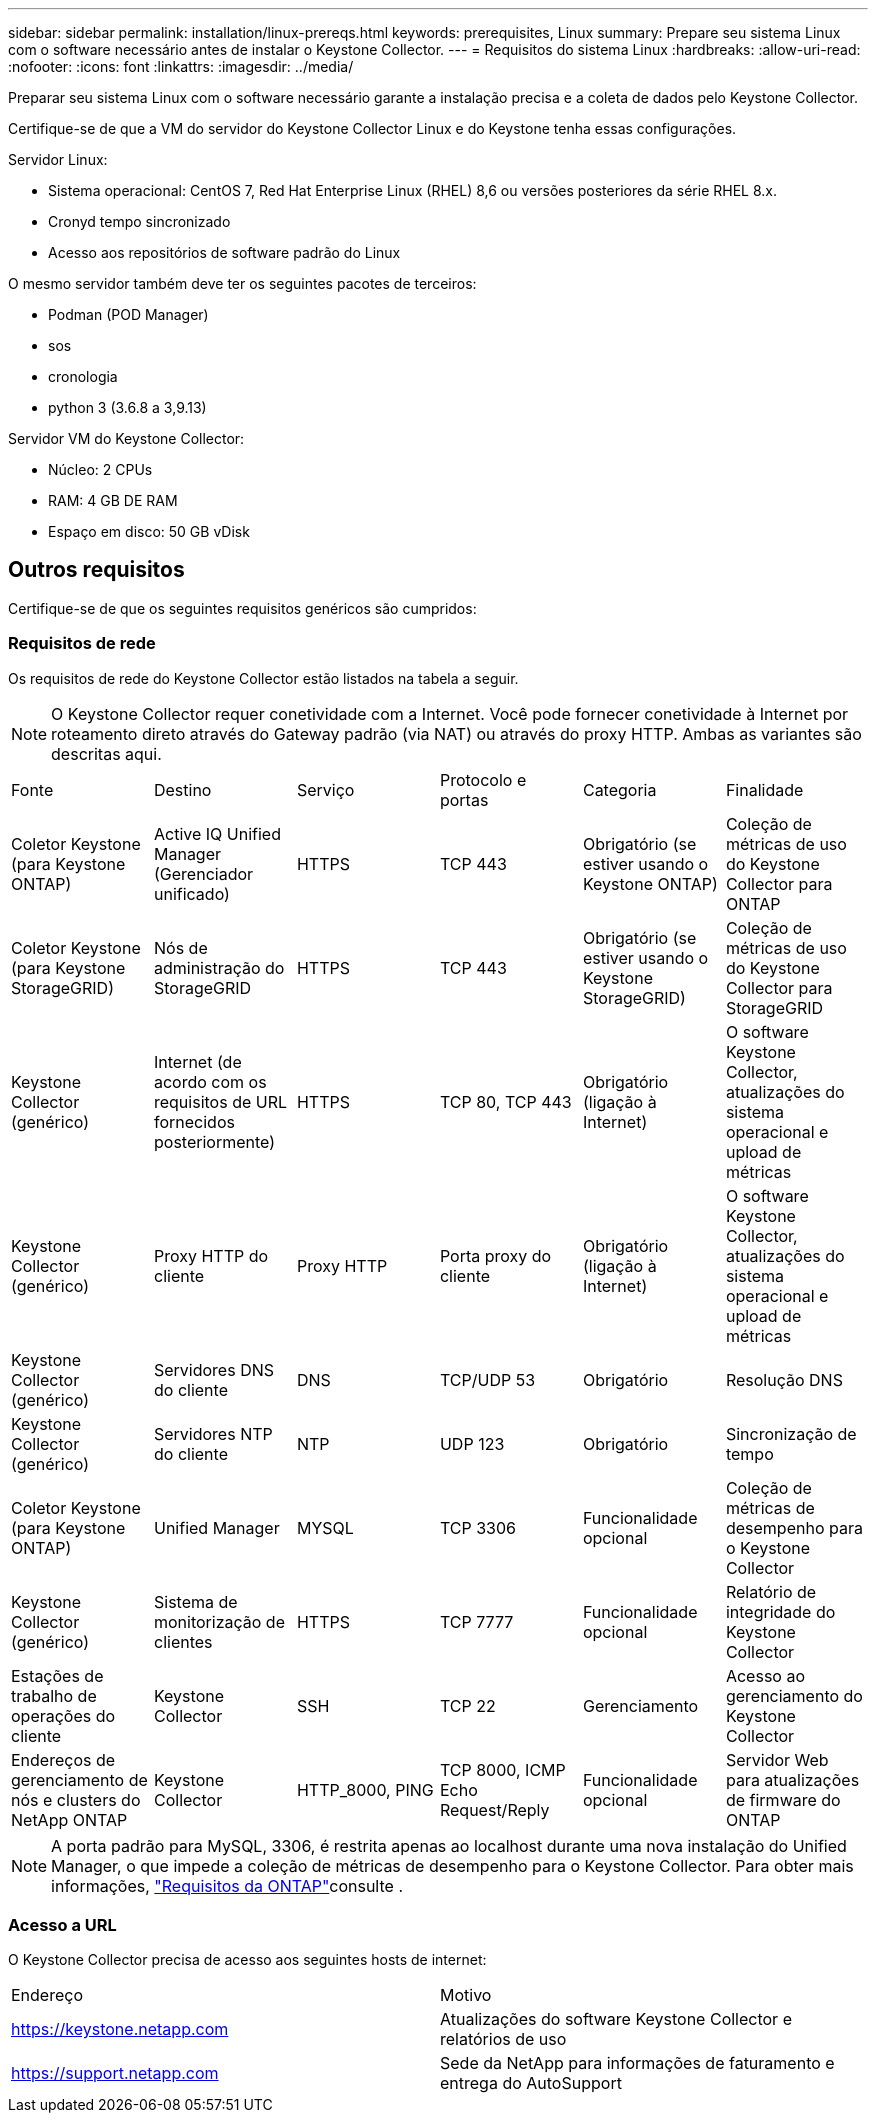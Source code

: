 ---
sidebar: sidebar 
permalink: installation/linux-prereqs.html 
keywords: prerequisites, Linux 
summary: Prepare seu sistema Linux com o software necessário antes de instalar o Keystone Collector. 
---
= Requisitos do sistema Linux
:hardbreaks:
:allow-uri-read: 
:nofooter: 
:icons: font
:linkattrs: 
:imagesdir: ../media/


[role="lead"]
Preparar seu sistema Linux com o software necessário garante a instalação precisa e a coleta de dados pelo Keystone Collector.

Certifique-se de que a VM do servidor do Keystone Collector Linux e do Keystone tenha essas configurações.

.Servidor Linux:
* Sistema operacional: CentOS 7, Red Hat Enterprise Linux (RHEL) 8,6 ou versões posteriores da série RHEL 8.x.
* Cronyd tempo sincronizado
* Acesso aos repositórios de software padrão do Linux


O mesmo servidor também deve ter os seguintes pacotes de terceiros:

* Podman (POD Manager)
* sos
* cronologia
* python 3 (3.6.8 a 3,9.13)


.Servidor VM do Keystone Collector:
* Núcleo: 2 CPUs
* RAM: 4 GB DE RAM
* Espaço em disco: 50 GB vDisk




== Outros requisitos

Certifique-se de que os seguintes requisitos genéricos são cumpridos:



=== Requisitos de rede

Os requisitos de rede do Keystone Collector estão listados na tabela a seguir.


NOTE: O Keystone Collector requer conetividade com a Internet. Você pode fornecer conetividade à Internet por roteamento direto através do Gateway padrão (via NAT) ou através do proxy HTTP. Ambas as variantes são descritas aqui.

|===


| Fonte | Destino | Serviço | Protocolo e portas | Categoria | Finalidade 


 a| 
Coletor Keystone (para Keystone ONTAP)
 a| 
Active IQ Unified Manager (Gerenciador unificado)
 a| 
HTTPS
 a| 
TCP 443
 a| 
Obrigatório (se estiver usando o Keystone ONTAP)
 a| 
Coleção de métricas de uso do Keystone Collector para ONTAP



 a| 
Coletor Keystone (para Keystone StorageGRID)
 a| 
Nós de administração do StorageGRID
 a| 
HTTPS
 a| 
TCP 443
 a| 
Obrigatório (se estiver usando o Keystone StorageGRID)
 a| 
Coleção de métricas de uso do Keystone Collector para StorageGRID



 a| 
Keystone Collector (genérico)
 a| 
Internet (de acordo com os requisitos de URL fornecidos posteriormente)
 a| 
HTTPS
 a| 
TCP 80, TCP 443
 a| 
Obrigatório (ligação à Internet)
 a| 
O software Keystone Collector, atualizações do sistema operacional e upload de métricas



 a| 
Keystone Collector (genérico)
 a| 
Proxy HTTP do cliente
 a| 
Proxy HTTP
 a| 
Porta proxy do cliente
 a| 
Obrigatório (ligação à Internet)
 a| 
O software Keystone Collector, atualizações do sistema operacional e upload de métricas



 a| 
Keystone Collector (genérico)
 a| 
Servidores DNS do cliente
 a| 
DNS
 a| 
TCP/UDP 53
 a| 
Obrigatório
 a| 
Resolução DNS



 a| 
Keystone Collector (genérico)
 a| 
Servidores NTP do cliente
 a| 
NTP
 a| 
UDP 123
 a| 
Obrigatório
 a| 
Sincronização de tempo



 a| 
Coletor Keystone (para Keystone ONTAP)
 a| 
Unified Manager
 a| 
MYSQL
 a| 
TCP 3306
 a| 
Funcionalidade opcional
 a| 
Coleção de métricas de desempenho para o Keystone Collector



 a| 
Keystone Collector (genérico)
 a| 
Sistema de monitorização de clientes
 a| 
HTTPS
 a| 
TCP 7777
 a| 
Funcionalidade opcional
 a| 
Relatório de integridade do Keystone Collector



 a| 
Estações de trabalho de operações do cliente
 a| 
Keystone Collector
 a| 
SSH
 a| 
TCP 22
 a| 
Gerenciamento
 a| 
Acesso ao gerenciamento do Keystone Collector



 a| 
Endereços de gerenciamento de nós e clusters do NetApp ONTAP
 a| 
Keystone Collector
 a| 
HTTP_8000, PING
 a| 
TCP 8000, ICMP Echo Request/Reply
 a| 
Funcionalidade opcional
 a| 
Servidor Web para atualizações de firmware do ONTAP

|===

NOTE: A porta padrão para MySQL, 3306, é restrita apenas ao localhost durante uma nova instalação do Unified Manager, o que impede a coleção de métricas de desempenho para o Keystone Collector. Para obter mais informações, link:addl-req.html["Requisitos da ONTAP"]consulte .



=== Acesso a URL

O Keystone Collector precisa de acesso aos seguintes hosts de internet:

|===


| Endereço | Motivo 


 a| 
https://keystone.netapp.com[]
 a| 
Atualizações do software Keystone Collector e relatórios de uso



 a| 
https://support.netapp.com[]
 a| 
Sede da NetApp para informações de faturamento e entrega do AutoSupport

|===